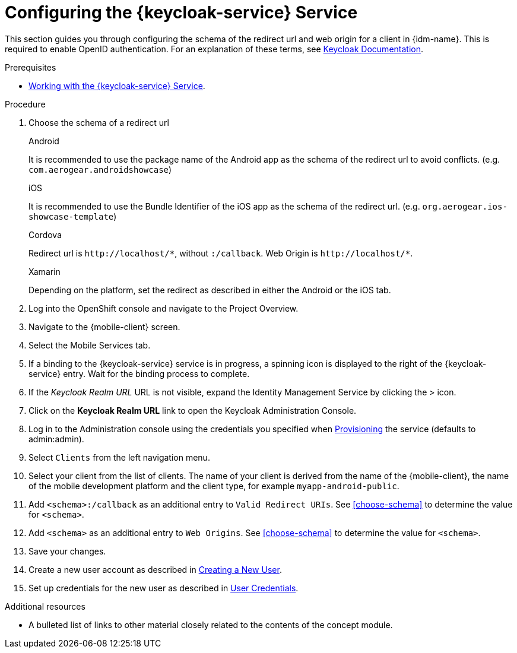 // Module included in the following assemblies:
//
// <List assemblies here, each on a new line>

// Base the file name and the ID on the module title. For example:
// * file name: doing-procedure-a.adoc
// * ID: [id='doing-procedure-a']
// * Title: = Doing procedure A

// The ID is used as an anchor for linking to the module. Avoid changing it after the module has been published to ensure existing links are not broken.
:context: {keycloak-service}
[id='configuring-{context}']
// The `context` attribute enables module reuse. Every module's ID includes {context}, which ensures that the module has a unique ID even if it is reused multiple times in a guide.
= Configuring the {keycloak-service} Service

This section guides you through configuring the schema of the redirect url and web origin for a client in {idm-name}.
This is required to enable OpenID authentication.
For an explanation of these terms, see link:https://www.keycloak.org/documentation.html[Keycloak Documentation].

.Prerequisites

* xref:a-collection-of-modules[Working with the {keycloak-service} Service].

.Procedure

. Choose the schema of a redirect url
+
[role="primary"]
.Android
****
It is recommended to use the package name of the Android app as the schema of the redirect url to avoid conflicts. (e.g. `com.aerogear.androidshowcase`)
****
+
[role="secondary"]
.iOS
+
****
It is recommended to use the Bundle Identifier of the iOS app as the schema of the redirect url. (e.g. `org.aerogear.ios-showcase-template`)
****
+
[role="secondary"]
.Cordova
+
****
Redirect url is `\http://localhost/\*`, without `:/callback`. Web Origin is `\http://localhost/*`.
****
+
[role="secondary"]
.Xamarin
+
****
Depending on the platform, set the redirect as described in either the Android or the iOS tab.
****
+
. Log into the OpenShift console and navigate to the Project Overview.

. Navigate to the {mobile-client} screen.

. Select the Mobile Services tab.

. If a binding to the {keycloak-service} service is in progress, a spinning icon is displayed to the right of the {keycloak-service} entry. Wait for the binding process to complete.

. If the _Keycloak Realm URL_ URL is not visible, expand the Identity Management Service by clicking the > icon.

. Click on the *Keycloak Realm URL* link to open the Keycloak Administration Console.

. Log in to the Administration console using the credentials you specified when xref:#provisioning[Provisioning] the service (defaults to admin:admin).

. Select `Clients` from the left navigation menu.

. Select your client from the list of clients. The name of your client is derived from the name of the {mobile-client}, the name of the mobile development platform and the client type, for example `myapp-android-public`.

. Add `<schema>:/callback` as an additional entry to `Valid Redirect URIs`. See xref:choose-schema[] to determine the value for `<schema>`.

. Add `<schema>` as an additional entry to `Web Origins`.  See xref:choose-schema[] to determine the value for `<schema>`.

. Save your changes.

. Create a new user account as described in link:https://www.keycloak.org/docs/3.3/server_admin/topics/users/create-user.html[Creating a New User].

. Set up credentials for the new user as described in link:https://www.keycloak.org/docs/3.3/server_admin/topics/users/credentials.html[User Credentials].

.Additional resources

* A bulleted list of links to other material closely related to the contents of the concept module.
